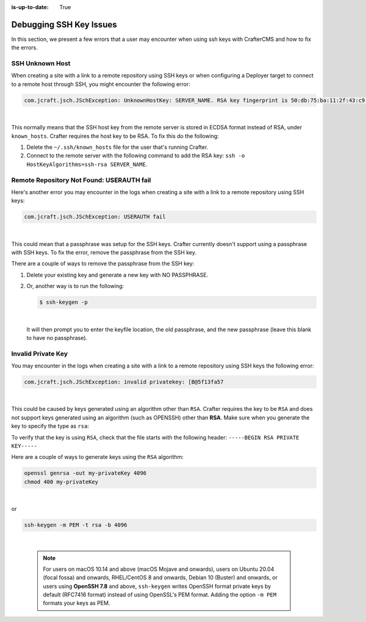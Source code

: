 :is-up-to-date: True

.. _debugging_ssh_issues:

========================
Debugging SSH Key Issues
========================

In this section, we present a few errors that a user may encounter when using ssh keys with CrafterCMS and how to fix the errors.

----------------
SSH Unknown Host
----------------

When creating a site with a link to a remote repository using SSH keys or when configuring a Deployer target to connect to a remote host through SSH, you might encounter the following error:

.. code-block:: java

	com.jcraft.jsch.JSchException: UnknownHostKey: SERVER_NAME. RSA key fingerprint is 50:db:75:ba:11:2f:43:c9:ab:14:40:6d:7f:a1:ee:e3

|

This normally means that the SSH host key from the remote server is stored in ECDSA format instead of RSA, under ``known_hosts``.
Crafter requires the host key to be RSA. To fix this do the following:

#. Delete the ``~/.ssh/known_hosts`` file for the user that's running Crafter.
#. Connect to the remote server with the following command to add the RSA key: ``ssh -o HostKeyAlgorithms=ssh-rsa SERVER_NAME``.

------------------------------------------
Remote Repository Not Found: USERAUTH fail
------------------------------------------

Here's another error you may encounter in the logs when creating a site with a link to a remote repository using SSH keys:

.. code-block:: java

    com.jcraft.jsch.JSchException: USERAUTH fail

|

This could mean that a passphrase was setup for the SSH keys.  Crafter currently doesn't support using a passphrase with SSH keys.  To fix the error, remove the passphrase from the SSH key.

There are a couple of ways to remove the passphrase from the SSH key:

#. Delete your existing key and generate a new key with NO PASSPHRASE.
#. Or, another way is to run the following:

   .. code-block:: sh

       $ ssh-keygen -p

   |

   It will then prompt you to enter the keyfile location, the old passphrase, and the new passphrase (leave this blank to have no passphrase).

-------------------
Invalid Private Key
-------------------

You may encounter in the logs when creating a site with a link to a remote repository using SSH keys the following error:

.. code-block:: sh

    com.jcraft.jsch.JSchException: invalid privatekey: [B@5f13fa57

|

This could be caused by keys generated using an algorithm other than ``RSA``.  Crafter requires the key to be ``RSA`` and does not support keys generated using an algorithm (such as OPENSSH) other than **RSA**.  Make sure when you generate the key to specify the type as ``rsa``:

To verify that the key is using ``RSA``, check that the file starts with the following header: ``-----BEGIN RSA PRIVATE KEY-----``

Here are a couple of ways to generate keys using the ``RSA`` algorithm:

.. code-block:: sh

   openssl genrsa -out my-privateKey 4096
   chmod 400 my-privateKey

|

or

.. code-block:: sh

    ssh-keygen -m PEM -t rsa -b 4096

|

    .. note::

        For users on macOS 10.14 and above (macOS Mojave and onwards), users on Ubuntu 20.04 (focal fossa) and onwards, RHEL/CentOS 8 and onwards, Debian 10 (Buster) and onwards, or users using **OpenSSH 7.8** and above, ``ssh-keygen`` writes OpenSSH format private keys by default (RFC7416 format) instead of using OpenSSL's PEM format.  Adding the  option ``-m PEM`` formats your keys as PEM.
